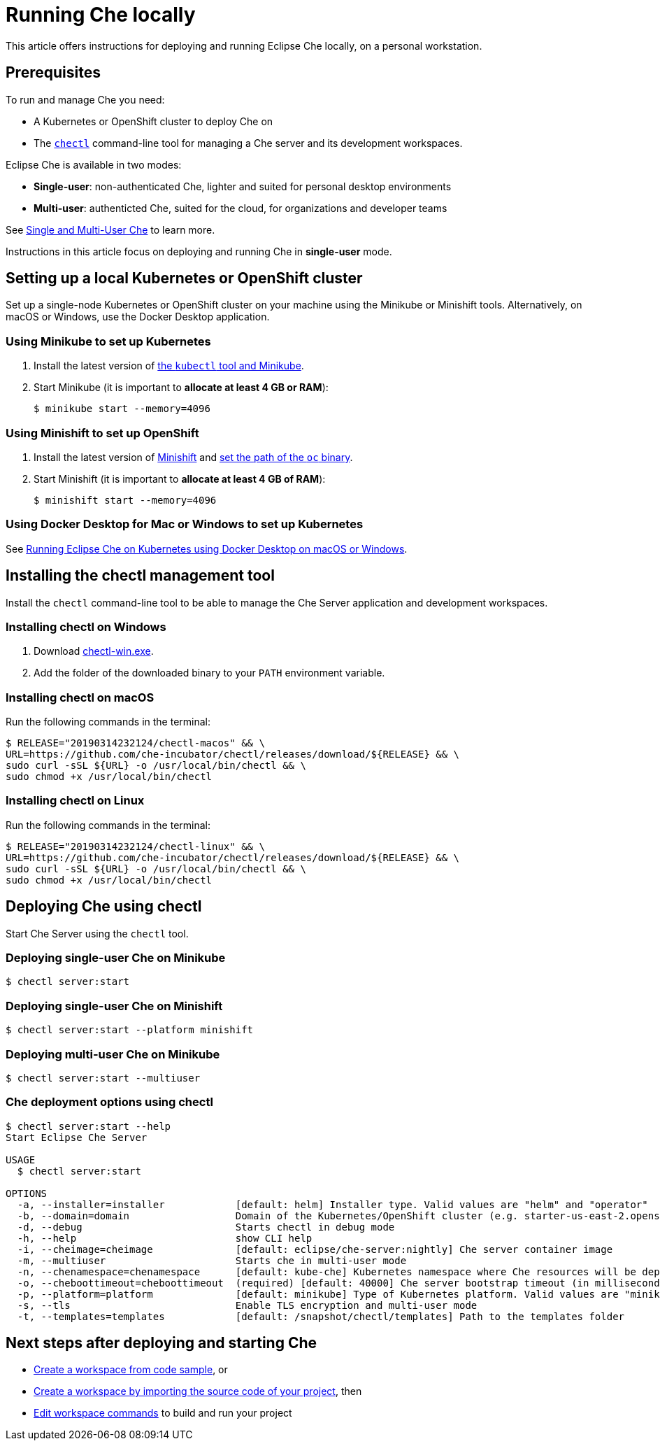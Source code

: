 [id="running-che-locally_{context}"]
= Running Che locally

This article offers instructions for deploying and running Eclipse Che locally, on a personal workstation.

[discrete]
== Prerequisites

To run and manage Che you need:

* A Kubernetes or OpenShift cluster to deploy Che on
* The link:https://github.com/che-incubator/chectl[`chectl`] command-line tool for managing a Che server and its development workspaces.

Eclipse Che is available in two modes:

* *Single-user*: non-authenticated Che, lighter and suited for personal desktop environments
* *Multi-user*: authenticted Che, suited for the cloud, for organizations and developer teams

See link:single-multi-user.html[Single and Multi-User Che] to learn more.

Instructions in this article focus on deploying and running Che in *single-user* mode.

++++
<script id="asciicast-216201" src="https://asciinema.org/a/216201.js" async></script>
++++

== Setting up a local Kubernetes or OpenShift cluster

Set up a single-node Kubernetes or OpenShift cluster on your machine using the Minikube or Minishift tools. Alternatively, on macOS or Windows, use the Docker Desktop application.

=== Using Minikube to set up Kubernetes

. Install the latest version of link:https://kubernetes.io/docs/tasks/tools/install-minikube/[the `kubectl` tool and Minikube].

. Start Minikube (it is important to *allocate at least 4 GB or RAM*):
+
----
$ minikube start --memory=4096
----


=== Using Minishift to set up OpenShift

. Install the latest version of link:https://docs.okd.io/latest/minishift/getting-started/installing.html[Minishift] and link:https://docs.okd.io/latest/minishift/command-ref/minishift_oc-env.html[set the path of the `oc` binary].

. Start Minishift (it is important to *allocate at least 4 GB of RAM*):
+
----
$ minishift start --memory=4096
----

=== Using Docker Desktop for Mac or Windows to set up Kubernetes

See link:https://che.eclipse.org/running-eclipse-che-on-kubernetes-using-docker-desktop-for-mac-5d972ed511e1[Running Eclipse Che on Kubernetes using Docker Desktop on macOS or Windows].


== Installing the chectl management tool

Install the `chectl` command-line tool to be able to manage the Che Server application and development workspaces.

=== Installing chectl on Windows

. Download link:https://github.com/che-incubator/chectl/releases/download/20190314232124/chectl-win.exe[chectl-win.exe].

. Add the folder of the downloaded binary to your `PATH` environment variable.

=== Installing chectl on macOS

Run the following commands in the terminal:

----
$ RELEASE="20190314232124/chectl-macos" && \
URL=https://github.com/che-incubator/chectl/releases/download/${RELEASE} && \
sudo curl -sSL ${URL} -o /usr/local/bin/chectl && \
sudo chmod +x /usr/local/bin/chectl 
----

=== Installing chectl on Linux

Run the following commands in the terminal:

----
$ RELEASE="20190314232124/chectl-linux" && \
URL=https://github.com/che-incubator/chectl/releases/download/${RELEASE} && \
sudo curl -sSL ${URL} -o /usr/local/bin/chectl && \
sudo chmod +x /usr/local/bin/chectl 
----


== Deploying Che using chectl

Start Che Server using the `chectl` tool.

=== Deploying single-user Che on Minikube

----
$ chectl server:start
----

=== Deploying single-user Che on Minishift

----
$ chectl server:start --platform minishift
----

=== Deploying multi-user Che on Minikube

----
$ chectl server:start --multiuser
----

=== Che deployment options using chectl

[options="nowrap"]
----
$ chectl server:start --help
Start Eclipse Che Server

USAGE
  $ chectl server:start

OPTIONS
  -a, --installer=installer            [default: helm] Installer type. Valid values are "helm" and "operator"
  -b, --domain=domain                  Domain of the Kubernetes/OpenShift cluster (e.g. starter-us-east-2.openshiftapps.com or <local-ip>.nip.io)
  -d, --debug                          Starts chectl in debug mode
  -h, --help                           show CLI help
  -i, --cheimage=cheimage              [default: eclipse/che-server:nightly] Che server container image
  -m, --multiuser                      Starts che in multi-user mode
  -n, --chenamespace=chenamespace      [default: kube-che] Kubernetes namespace where Che resources will be deployed
  -o, --cheboottimeout=cheboottimeout  (required) [default: 40000] Che server bootstrap timeout (in milliseconds)
  -p, --platform=platform              [default: minikube] Type of Kubernetes platform. Valid values are "minikube", "minishift", "docker4mac", "ocp", "oso".
  -s, --tls                            Enable TLS encryption and multi-user mode
  -t, --templates=templates            [default: /snapshot/chectl/templates] Path to the templates folder
----


[discrete]
== Next steps after deploying and starting Che

* link:end-user-tasks.html#creating-a-workspace-from-code-sample_end-user-tasks[Create a workspace from code sample], or
* link:end-user-tasks.html#creating-a-workspace-by-importing-source-code-of-your-project_end-user-tasks[Create a workspace by importing the source code of your project], then
* link:end-user-tasks.html#editing-the-commands-after-importing-a-project[Edit workspace commands] to build and run your project
